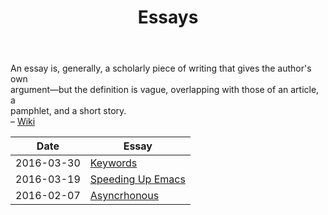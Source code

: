 #+TITLE: Essays
#+OPTIONS: toc:nil num:nil creator:t author:nil
#+HTML_HEAD: <link rel="stylesheet" type="text/css" href="../css/style.css" />
#+HTML_HEAD: <link href='https://fonts.googleapis.com/css?family=Lato' rel='stylesheet' type='text/css'>

#+BEGIN_VERSE
An essay is, generally, a scholarly piece of writing that gives the author's own
argument—but the definition is vague, overlapping with those of an article, a
pamphlet, and a short story.
-- [[https://en.wikipedia.org/wiki/Essay][Wiki]]
#+END_VERSE
|       Date | Essay             |
|------------+-------------------|
| 2016-03-30 | [[file:./keywords.org][Keywords]]          |
| 2016-03-19 | [[file:emacsSpeed.org][Speeding Up Emacs]] |
| 2016-02-07 | [[file:asynchronous.org][Asyncrhonous]]      |
